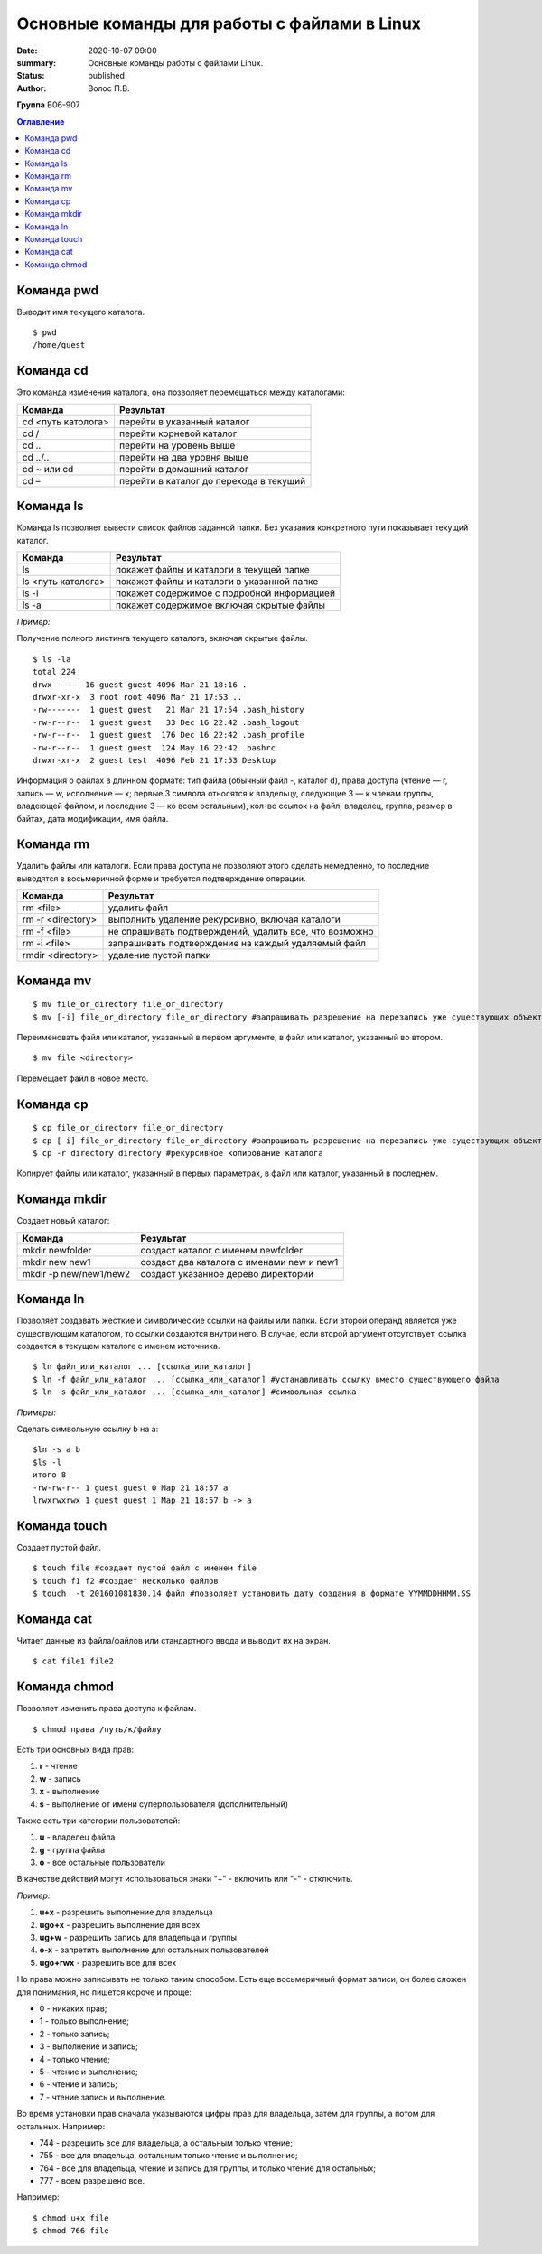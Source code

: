 Основные команды для работы с файлами в Linux
====================================================

:date: 2020-10-07 09:00

:summary: Основные команды работы с файлами Linux.

:status: published

:author: Волос П.В.

**Группа** Б06-907

.. contents:: Оглавление

Команда pwd
""""""""""""""""""""""

Выводит имя текущего каталога. 
::

    $ pwd
    /home/guest

Команда cd
""""""""""""""""""""""

Это команда изменения каталога, она позволяет перемещаться между каталогами:


+--------------------+---------------------------------------+
| Команда            |Результат                              |
+====================+=======================================+
| cd <путь католога> |перейти в указанный каталог            |
+--------------------+---------------------------------------+
| cd /               |перейти корневой каталог               |
+--------------------+---------------------------------------+
| cd ..              |перейти на уровень выше                |
+--------------------+---------------------------------------+
| cd ../..           |перейти на два уровня выше             |
+--------------------+---------------------------------------+
| cd ~ или cd        |перейти в домашний каталог             |
+--------------------+---------------------------------------+
| cd –               |перейти в каталог до перехода в текущий|
+--------------------+---------------------------------------+

Команда ls
""""""""""""""""""""""

Команда ls позволяет вывести список файлов заданной папки. Без указания конкретного пути показывает текущий каталог.

+--------------------+------------------------------------------+
| Команда            |Результат                                 |
+====================+==========================================+
| ls                 |покажет файлы и каталоги в текущей папке  |
+--------------------+------------------------------------------+
| ls <путь католога> |покажет файлы и каталоги в указанной папке|
+--------------------+------------------------------------------+
| ls -l              |покажет содержимое с подробной информацией|
+--------------------+------------------------------------------+
| ls -a              |покажет содержимое включая скрытые файлы  |
+--------------------+------------------------------------------+

*Пример:*

Получение полного листинга текущего каталога, включая скрытые файлы.
::

    $ ls -la
    total 224
    drwx------ 16 guest guest 4096 Mar 21 18:16 .
    drwxr-xr-x  3 root root 4096 Mar 21 17:53 ..
    -rw-------  1 guest guest   21 Mar 21 17:54 .bash_history
    -rw-r--r--  1 guest guest   33 Dec 16 22:42 .bash_logout
    -rw-r--r--  1 guest guest  176 Dec 16 22:42 .bash_profile
    -rw-r--r--  1 guest guest  124 May 16 22:42 .bashrc
    drwxr-xr-x  2 guest test  4096 Feb 21 17:53 Desktop

Информация о файлах в длинном формате: тип файла (обычный файл -, каталог d), права доступа (чтение — r, запись — w, исполнение — x; первые 3 символа относятся к владельцу, следующие 3 — к членам группы, владеющей файлом, и последние 3 — ко всем остальным), кол-во ссылок на файл, владелец, группа, размер в байтах, дата модификации, имя файла.

Команда rm
""""""""""""""""""""""

Удалить файлы или каталоги. Если права доступа не позволяют этого сделать немедленно, то последние выводятся в восьмеричной форме и требуется подтверждение операции.

+--------------------+------------------------------------------------------+
| Команда            |Результат                                             |
+====================+======================================================+
| rm <file>          |удалить файл                                          |
+--------------------+------------------------------------------------------+
| rm -r <directory>  |выполнить удаление рекурсивно, включая каталоги       |
+--------------------+------------------------------------------------------+
| rm -f <file>       |не спрашивать подтверждений, удалить все, что возможно|
+--------------------+------------------------------------------------------+
| rm -i <file>       |запрашивать подтверждение на каждый удаляемый файл    |
+--------------------+------------------------------------------------------+
| rmdir <directory>  |удаление пустой папки                                 |
+--------------------+------------------------------------------------------+

Команда mv
""""""""""""""""""""""
::

    $ mv file_or_directory file_or_directory
    $ mv [-i] file_or_directory file_or_directory #запрашивать разрешение на перезапись уже существующих объектов

Переименовать файл или каталог, указанный в первом аргументе, в файл или каталог, указанный во втором.
::

    $ mv file <directory>


Перемещает файл в новое место.

Команда cp
""""""""""""""""""""""
::

    $ cp file_or_directory file_or_directory
    $ cp [-i] file_or_directory file_or_directory #запрашивать разрешение на перезапись уже существующих объектов
    $ cp -r directory directory #рекурсивное копирование каталога

Копирует файлы или каталог, указанный в первых параметрах, в файл или каталог, указанный в последнем.

Команда mkdir
""""""""""""""""""""""

Создает новый каталог:

+-----------------------+------------------------------------------+
| Команда               |Результат                                 |
+=======================+==========================================+
|mkdir newfolder        |создаст каталог с именем newfolder        |
+-----------------------+------------------------------------------+
|mkdir new new1	        |создаст два каталога с именами new и new1 |
+-----------------------+------------------------------------------+
|mkdir -p new/new1/new2 |создаст указанное дерево директорий       |
+-----------------------+------------------------------------------+

Команда ln
""""""""""""""""""""""
Позволяет создавать жесткие и символические ссылки на файлы или папки. Если второй операнд является уже существующим каталогом, то ссылки создаются внутри него. В случае, если второй аргумент отсутствует, ссылка создается в текущем каталоге с именем источника.
::

    $ ln файл_или_каталог ... [ссылка_или_каталог]
    $ ln -f файл_или_каталог ... [ссылка_или_каталог] #устанавливать ссылку вместо существующего файла
    $ ln -s файл_или_каталог ... [ссылка_или_каталог] #символьная ссылка

*Примеры:*

Сделать символьную ссылку b на a:
::

    $ln -s a b
    $ls -l
    итого 8
    -rw-rw-r-- 1 guest guest 0 Мар 21 18:57 a
    lrwxrwxrwx 1 guest guest 1 Мар 21 18:57 b -> a

Команда touch
""""""""""""""""""""""
Создает пустой файл. 
::

    $ touch file #создает пустой файл с именем file
    $ touch f1 f2 #создает несколько файлов
    $ touch  -t 201601081830.14 файл #позволяет установить дату создания в формате YYMMDDHHMM.SS

Команда cat
""""""""""""""""""""""
Читает данные из файла/файлов или стандартного ввода и выводит их на экран.
::

    $ cat file1 file2

Команда chmod
""""""""""""""""""""""
Позволяет изменить права доступа к файлам.
::

    $ chmod права /путь/к/файлу

Есть три основных вида прав:

#. **r** - чтение
#. **w** - запись
#. **x** - выполнение
#. **s** - выполнение  от имени суперпользователя (дополнительный)

Также есть три категории пользователей:

#. **u** - владелец файла
#. **g** - группа файла
#. **o** - все остальные пользователи

В качестве действий могут использоваться знаки "+" - включить или "-" - отключить.

*Пример:*

#. **u+x** - разрешить выполнение для владельца
#. **ugo+x** - разрешить выполнение для всех
#. **ug+w** - разрешить запись для владельца и группы
#. **o-x** - запретить выполнение для остальных пользователей
#. **ugo+rwx** - разрешить все для всех

Но права можно записывать не только таким способом. Есть еще восьмеричный формат записи, он более сложен для понимания, но пишется короче и проще:

* 0 - никаких прав;
* 1 - только выполнение;
* 2 - только запись;
* 3 - выполнение и запись;
* 4 -  только чтение;
* 5 - чтение и выполнение;
* 6 - чтение и запись;
* 7 - чтение запись и выполнение.

Во время установки прав сначала указываются цифры прав для владельца, затем для группы, а потом для остальных. Например:

* 744 - разрешить все для владельца, а остальным только чтение;
* 755 - все для владельца, остальным только чтение и выполнение;
* 764 - все для владельца, чтение и запись для группы, и только чтение для остальных;
* 777 - всем разрешено все.

Например:
::

    $ chmod u+x file
    $ chmod 766 file

